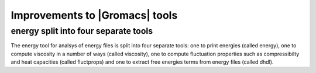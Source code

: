 Improvements to |Gromacs| tools
^^^^^^^^^^^^^^^^^^^^^^^^^^^^^^^

energy split into four separate tools
-------------------------------------

The energy tool for analsys of energy files is split into four
separate
tools: one to print energies (called energy),
one to compute viscosity in a number of ways (called viscosity),
one to compute fluctuation properties such as compressibilty and
heat capacities (called fluctprops) and one to extract free energies
terms from energy files (called dhdl).
